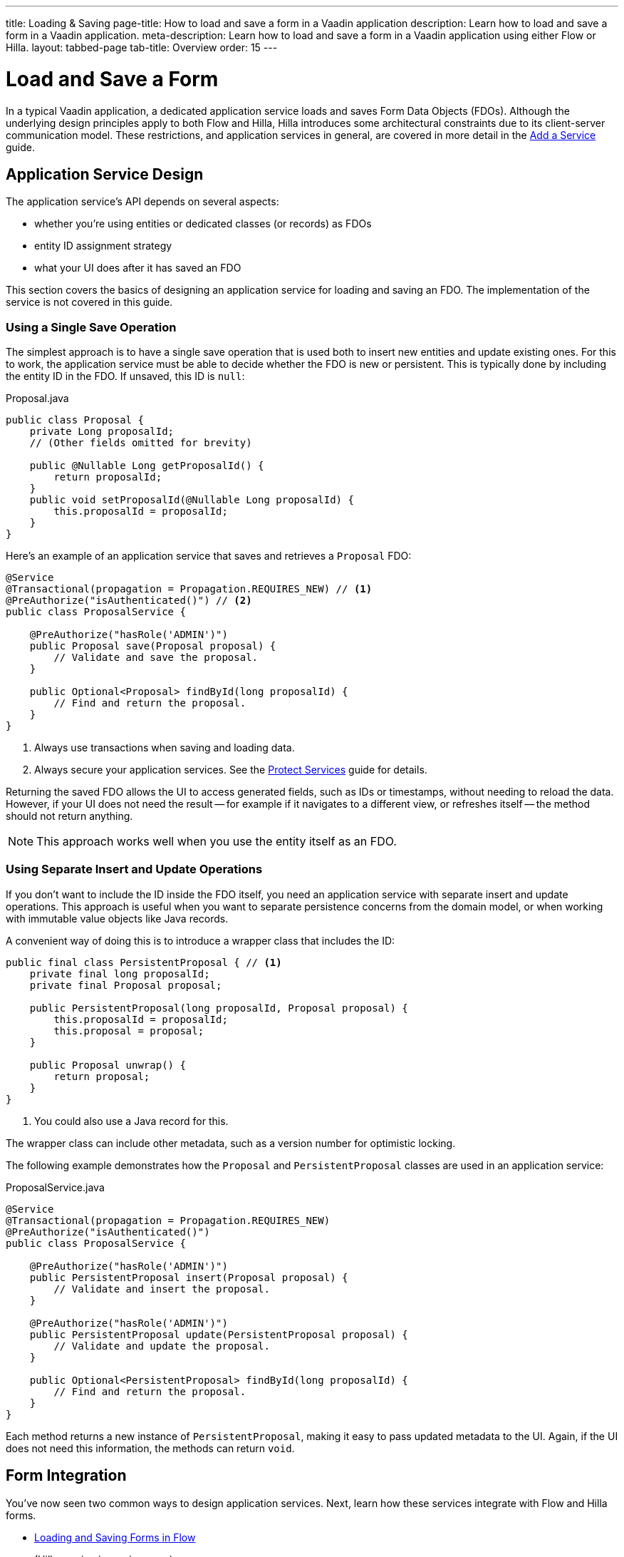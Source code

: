 ---
title: Loading & Saving
page-title: How to load and save a form in a Vaadin application
description: Learn how to load and save a form in a Vaadin application.
meta-description: Learn how to load and save a form in a Vaadin application using either Flow or Hilla.
layout: tabbed-page
tab-title: Overview
order: 15
---

= Load and Save a Form
:toclevels: 2

In a typical Vaadin application, a dedicated application service loads and saves Form Data Objects (FDOs). Although the underlying design principles apply to both Flow and Hilla, Hilla introduces some architectural constraints due to its client-server communication model. These restrictions, and application services in general, are covered in more detail in the <<../../../business-logic/add-service#,Add a Service>> guide.


// TODO When written, add links to the Persistence guides where appropriate.


== Application Service Design

The application service's API depends on several aspects:

* whether you're using entities or dedicated classes (or records) as FDOs
* entity ID assignment strategy
* what your UI does after it has saved an FDO

This section covers the basics of designing an application service for loading and saving an FDO. The implementation of the service is not covered in this guide.


=== Using a Single Save Operation

The simplest approach is to have a single save operation that is used both to insert new entities and update existing ones. For this to work, the application service must be able to decide whether the FDO is new or persistent. This is typically done by including the entity ID in the FDO. If unsaved, this ID is `null`:

.Proposal.java
[source,java]
----
public class Proposal {
    private Long proposalId;
    // (Other fields omitted for brevity)

    public @Nullable Long getProposalId() {
        return proposalId;
    }
    public void setProposalId(@Nullable Long proposalId) {
        this.proposalId = proposalId;
    }
}
----

Here's an example of an application service that saves and retrieves a `Proposal` FDO:

[source,java]
----
@Service
@Transactional(propagation = Propagation.REQUIRES_NEW) // <1>
@PreAuthorize("isAuthenticated()") // <2>
public class ProposalService {

    @PreAuthorize("hasRole('ADMIN')")
    public Proposal save(Proposal proposal) {
        // Validate and save the proposal.
    }

    public Optional<Proposal> findById(long proposalId) {
        // Find and return the proposal.
    }
}
----
<1> Always use transactions when saving and loading data.
<2> Always secure your application services. See the <<{articles}/building-apps/security/protect-services#,Protect Services>> guide for details.

Returning the saved FDO allows the UI to access generated fields, such as IDs or timestamps, without needing to reload the data. However, if your UI does not need the result -- for example if it navigates to a different view, or refreshes itself -- the method should not return anything.

[NOTE]
This approach works well when you use the entity itself as an FDO.


=== Using Separate Insert and Update Operations

If you don't want to include the ID inside the FDO itself, you need an application service with separate insert and update operations. This approach is useful when you want to separate persistence concerns from the domain model, or when working with immutable value objects like Java records.

A convenient way of doing this is to introduce a wrapper class that includes the ID:

[source,java]
----
public final class PersistentProposal { // <1>
    private final long proposalId;
    private final Proposal proposal;

    public PersistentProposal(long proposalId, Proposal proposal) {
        this.proposalId = proposalId;
        this.proposal = proposal;
    }

    public Proposal unwrap() {
        return proposal;
    }
}
----
<1> You could also use a Java record for this.

The wrapper class can include other metadata, such as a version number for optimistic locking.

The following example demonstrates how the `Proposal` and `PersistentProposal` classes are used in an application service:

.ProposalService.java
[source,java]
----
@Service
@Transactional(propagation = Propagation.REQUIRES_NEW)
@PreAuthorize("isAuthenticated()")
public class ProposalService {

    @PreAuthorize("hasRole('ADMIN')")
    public PersistentProposal insert(Proposal proposal) {
        // Validate and insert the proposal.
    }

    @PreAuthorize("hasRole('ADMIN')")
    public PersistentProposal update(PersistentProposal proposal) {
        // Validate and update the proposal.
    }

    public Optional<PersistentProposal> findById(long proposalId) {
        // Find and return the proposal.
    }
}
----

Each method returns a new instance of `PersistentProposal`, making it easy to pass updated metadata to the UI. Again, if the UI does not need this information, the methods can return `void`.


== Form Integration

You've now seen two common ways to design application services. Next, learn how these services integrate with Flow and Hilla forms.

* <<flow#,Loading and Saving Forms in Flow>>
* (Hilla version is coming soon)
